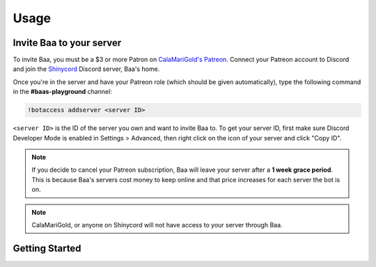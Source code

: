Usage
=====

.. _invitebaa:

Invite Baa to your server
------------

To invite Baa, you must be a $3 or more Patron on `CalaMariGold's Patreon <https://www.patreon.com/calamarigold>`_. 
Connect your Patreon account to Discord and join the `Shinycord <https://calamari.gold/discord/>`_ Discord server, Baa's home.

Once you're in the server and have your Patreon role (which should be given automatically), type the following command in the **#baas-playground** channel:

.. code-block:: console

   !botaccess addserver <server ID>

``<server ID>`` is the ID of the server you own and want to invite Baa to. To get your server ID, first make sure Discord Developer Mode is enabled in Settings > Advanced, then right click on the icon of your server and click "Copy ID".

.. note::

   If you decide to cancel your Patreon subscription, Baa will leave your server after a **1 week grace period**. This is because Baa's servers cost money to keep online and that price increases for each server the bot is on.

.. note::

   CalaMariGold, or anyone on Shinycord will not have access to your server through Baa.
   
Getting Started
----------------



